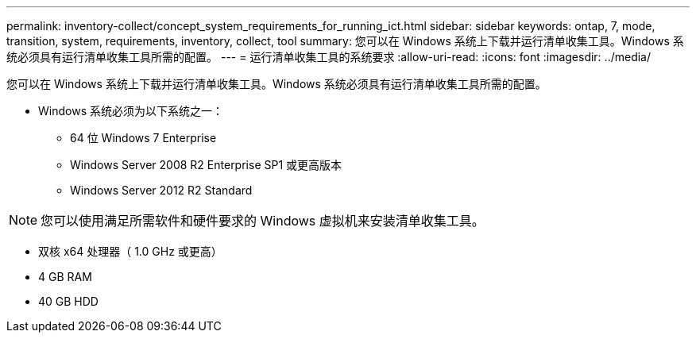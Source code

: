 ---
permalink: inventory-collect/concept_system_requirements_for_running_ict.html 
sidebar: sidebar 
keywords: ontap, 7, mode, transition, system, requirements, inventory, collect, tool 
summary: 您可以在 Windows 系统上下载并运行清单收集工具。Windows 系统必须具有运行清单收集工具所需的配置。 
---
= 运行清单收集工具的系统要求
:allow-uri-read: 
:icons: font
:imagesdir: ../media/


[role="lead"]
您可以在 Windows 系统上下载并运行清单收集工具。Windows 系统必须具有运行清单收集工具所需的配置。

* Windows 系统必须为以下系统之一：
+
** 64 位 Windows 7 Enterprise
** Windows Server 2008 R2 Enterprise SP1 或更高版本
** Windows Server 2012 R2 Standard





NOTE: 您可以使用满足所需软件和硬件要求的 Windows 虚拟机来安装清单收集工具。

* 双核 x64 处理器（ 1.0 GHz 或更高）
* 4 GB RAM
* 40 GB HDD


